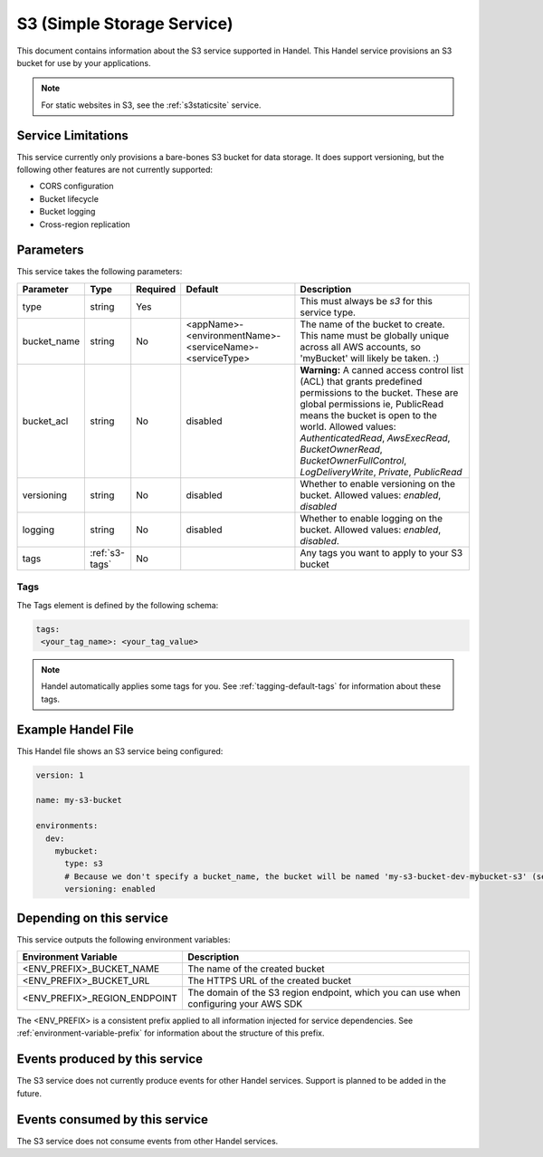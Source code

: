 .. _s3:

S3 (Simple Storage Service)
===========================
This document contains information about the S3 service supported in Handel. This Handel service provisions an S3 bucket for use by your applications.

.. NOTE::
  
  For static websites in S3, see the :ref:`s3staticsite` service.

Service Limitations
-------------------
This service currently only provisions a bare-bones S3 bucket for data storage. It does support versioning, but the following other features are not currently supported:

* CORS configuration
* Bucket lifecycle
* Bucket logging
* Cross-region replication

Parameters
----------
This service takes the following parameters:

.. list-table::
   :header-rows: 1

   * - Parameter
     - Type
     - Required
     - Default
     - Description
   * - type
     - string
     - Yes
     - 
     - This must always be *s3* for this service type.
   * - bucket_name
     - string
     - No
     - <appName>-<environmentName>-<serviceName>-<serviceType>
     - The name of the bucket to create. This name must be globally unique across all AWS accounts, so 'myBucket' will likely be taken. :)
   * - bucket_acl
     - string
     - No
     - disabled
     - **Warning:** A canned access control list (ACL) that grants predefined permissions to the bucket. These are global permissions ie, PublicRead means the bucket is open to the world. Allowed values: *AuthenticatedRead*, *AwsExecRead*, *BucketOwnerRead*, *BucketOwnerFullControl*, *LogDeliveryWrite*, *Private*, *PublicRead*
   * - versioning
     - string
     - No
     - disabled
     - Whether to enable versioning on the bucket. Allowed values: *enabled*, *disabled*
   * - logging
     - string
     - No
     - disabled
     - Whether to enable logging on the bucket. Allowed values: *enabled*, *disabled*.
   * - tags
     - :ref:`s3-tags`
     - No
     -
     - Any tags you want to apply to your S3 bucket

.. _s3-tags:

Tags
~~~~
The Tags element is defined by the following schema:

.. code-block:: yaml

  tags:
   <your_tag_name>: <your_tag_value>

.. NOTE::

    Handel automatically applies some tags for you. See :ref:`tagging-default-tags` for information about these tags.

Example Handel File
-------------------
This Handel file shows an S3 service being configured:

.. code-block:: yaml

    version: 1

    name: my-s3-bucket

    environments:
      dev:
        mybucket:
          type: s3
          # Because we don't specify a bucket_name, the bucket will be named 'my-s3-bucket-dev-mybucket-s3' (see default in table above)
          versioning: enabled

Depending on this service
-------------------------
This service outputs the following environment variables:

.. list-table::
   :header-rows: 1

   * - Environment Variable
     - Description
   * - <ENV_PREFIX>_BUCKET_NAME
     - The name of the created bucket
   * - <ENV_PREFIX>_BUCKET_URL
     - The HTTPS URL of the created bucket
   * - <ENV_PREFIX>_REGION_ENDPOINT
     - The domain of the S3 region endpoint, which you can use when configuring your AWS SDK

The <ENV_PREFIX> is a consistent prefix applied to all information injected for service dependencies.  See :ref:`environment-variable-prefix` for information about the structure of this prefix.

Events produced by this service
-------------------------------
The S3 service does not currently produce events for other Handel services. Support is planned to be added in the future.

Events consumed by this service
-------------------------------
The S3 service does not consume events from other Handel services.